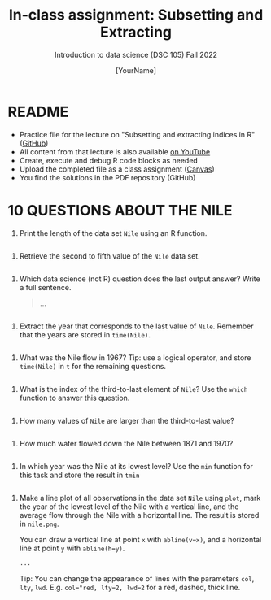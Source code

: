 #+TITLE: In-class assignment: Subsetting and Extracting
#+AUTHOR: [YourName] 
#+SUBTITLE: Introduction to data science (DSC 105) Fall 2022
#+STARTUP: overview hideblocks indent
#+PROPERTY: header-args:R :session *R* :results output
* README

- Practice file for the lecture on "Subsetting and extracting indices
  in R" ([[https://github.com/birkenkrahe/ds1/blob/piHome/org/6_subsetting.org][GitHub]])
- All content from that lecture is also available [[https://www.youtube.com/playlist?list=PL6SfZh1-kWXl3_YDc-8SS5EuG4h1aILHz][on YouTube]]
- Create, execute and debug R code blocks as needed
- Upload the completed file as a class assignment ([[https://lyon.instructure.com/courses/568/assignments/2952][Canvas]])
- You find the solutions in the PDF repository (GitHub)

* 10 QUESTIONS ABOUT THE NILE

1) Print the length of the data set ~Nile~ using an R function.
#+begin_src R

#+end_src
2) Retrieve the second to fifth value of the ~Nile~ data set.
#+begin_src R

#+end_src

3) Which data science (not R) question does the last output answer?
   Write a full sentence.

   #+begin_quote
     ...
   #+end_quote
#+begin_src R

#+end_src

4) Extract the year that corresponds to the last value of
   ~Nile~. Remember that the years are stored in ~time(Nile)~. 
#+begin_src R

#+end_src
  
5) What was the Nile flow in 1967? Tip: use a logical operator, and
   store ~time(Nile)~ in ~t~ for the remaining questions.
#+begin_src R

#+end_src
   
6) What is the index of the third-to-last element of ~Nile~? Use the
   ~which~ function to answer this question.
#+begin_src R

#+end_src

7) How many values of ~Nile~ are larger than the third-to-last value?
#+begin_src R

#+end_src

8) How much water flowed down the Nile between 1871 and 1970?
#+begin_src R

#+end_src

9) In which year was the Nile at its lowest level? Use the ~min~
   function for this task and store the result in ~tmin~
#+begin_src R

#+end_src

10) Make a line plot of all observations in the data set ~Nile~ using
    ~plot~, mark the year of the lowest level of the Nile with a
    vertical line, and the average flow through the Nile with a
    horizontal line. The result is stored in ~nile.png~.

    You can draw a vertical line at point ~x~ with ~abline(v=x)~, and a
    horizontal line at point ~y~ with ~abline(h=y)~.

    #+begin_src R :results graphics file :file nile.png
      ...
    #+end_src

    Tip: You can change the appearance of lines with the parameters ~col~,
    ~lty~, ~lwd~. E.g. ~col="red, lty=2, lwd=2~ for a red, dashed, thick
    line.
#+begin_src R

#+end_src

